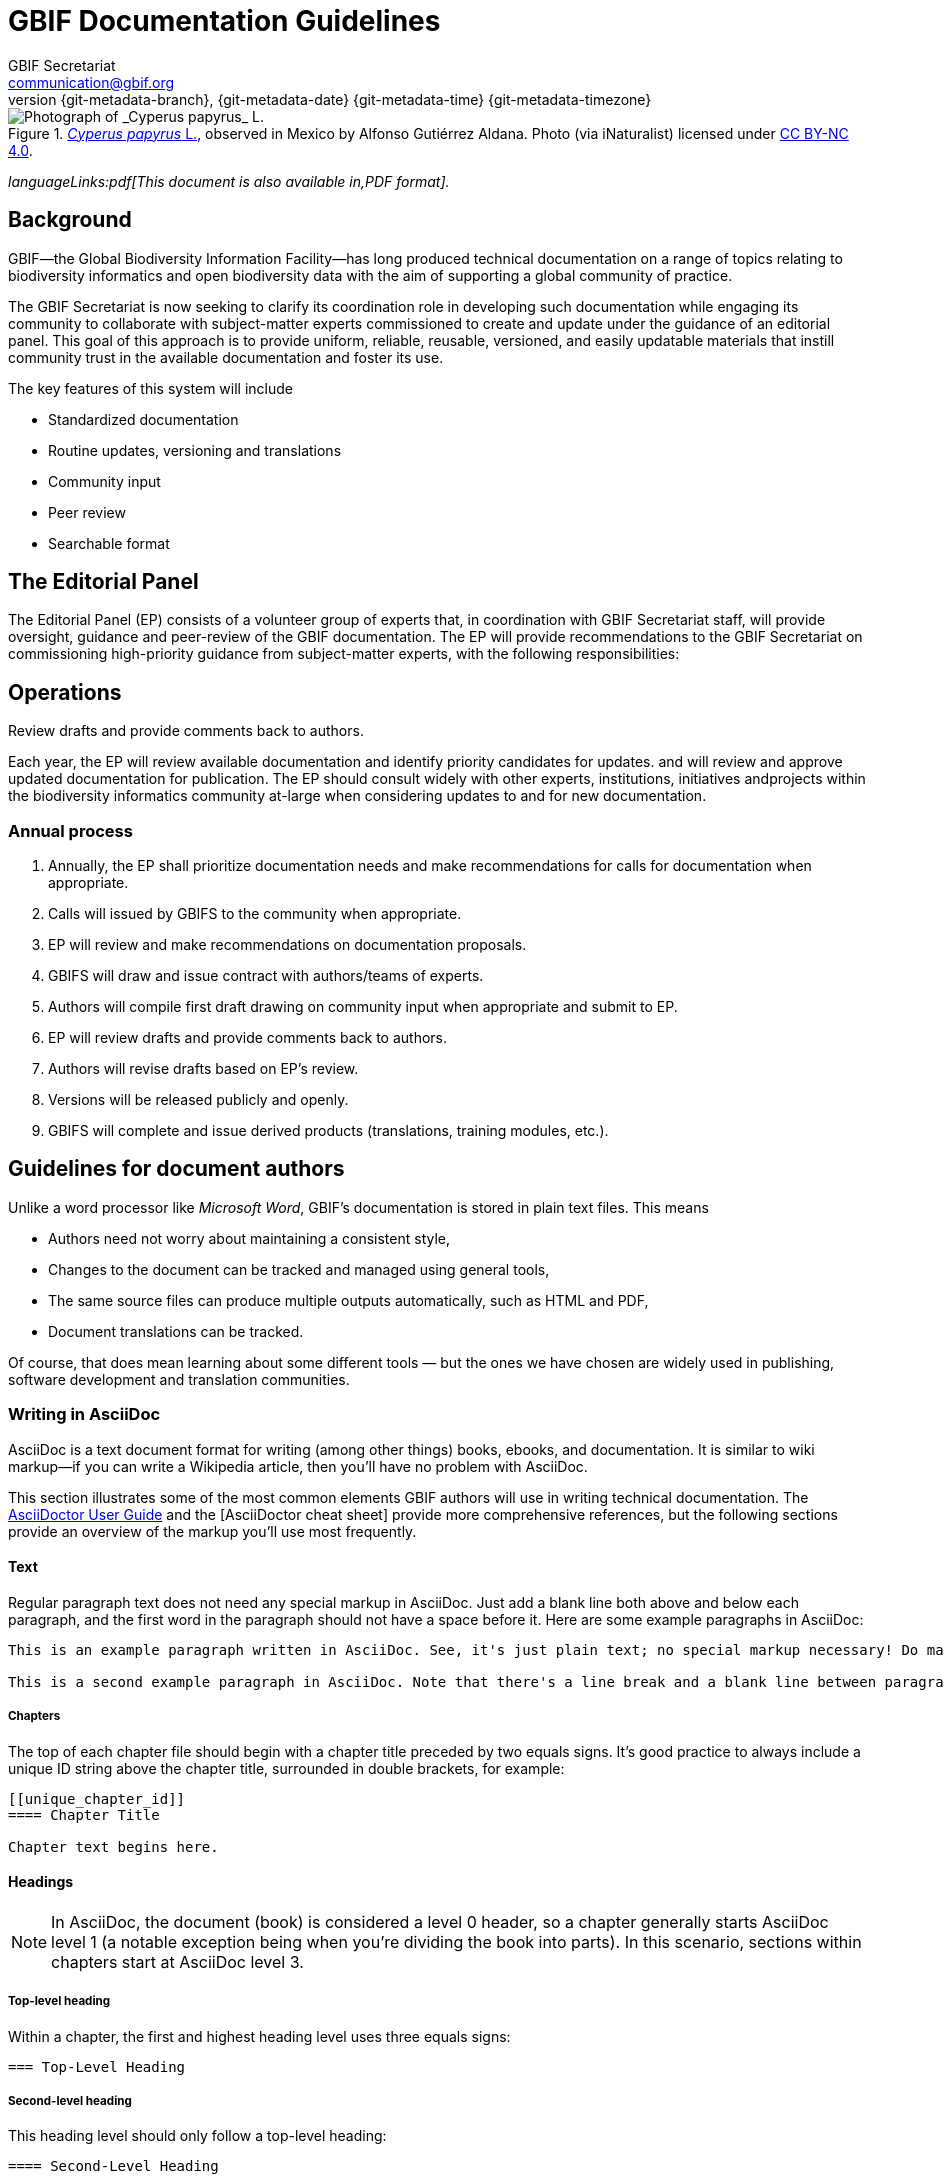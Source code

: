 = GBIF Documentation Guidelines
GBIF Secretariat <communication@gbif.org>
:revnumber: {git-metadata-branch}
:revdate: {git-metadata-date} {git-metadata-time} {git-metadata-timezone}
:title-logo-image: 1265538197-Cyperus-papyrus.jpg
:license: https://creativecommons.org/licenses/by/4.0/

ifdef::backend-html5[]
.https://www.gbif.org/occurrence/1265538197[_Cyperus papyrus_ L.], observed in Mexico by Alfonso Gutiérrez Aldana.  Photo (via iNaturalist) licensed under http://creativecommons.org/licenses/by-nc/4.0/[CC BY-NC 4.0].
image::1265538197-Cyperus-papyrus.jpg[Photograph of _Cyperus papyrus_ L.]
endif::backend-html5[]

ifdef::backend-html5[]
_languageLinks:pdf[This document is also available in,PDF format]._
endif::backend-html5[]

[preface]
== Background

ifdef::backend-pdf[]
Cover image: https://www.gbif.org/occurrence/1265538197[_Cyperus papyrus_ L.], observed in Mexico by Alfonso Gutiérrez Aldana.  Photo (via iNaturalist) licensed under http://creativecommons.org/licenses/by-nc/4.0/[CC BY-NC 4.0].
endif::backend-pdf[]

GBIF—the Global Biodiversity Information Facility—has long produced technical documentation on a range of topics relating to biodiversity informatics and open biodiversity data with the aim of supporting a global community of practice. 

The GBIF Secretariat is now seeking to clarify its coordination role in developing such documentation while engaging its community to collaborate with subject-matter experts commissioned to create and update under the guidance of an editorial panel. This goal of this approach is to provide uniform, reliable, reusable, versioned, and easily updatable materials that instill community trust in the available documentation and foster its use. 

The key features of this system will include

* Standardized documentation
* Routine updates, versioning and translations
* Community input 
* Peer review
* Searchable format

== The Editorial Panel

The Editorial Panel (EP) consists of a volunteer group of experts that, in coordination with GBIF Secretariat staff, will provide oversight, guidance and peer-review of the GBIF documentation. The EP will provide recommendations to the GBIF Secretariat on commissioning high-priority guidance from subject-matter experts, with the following responsibilities:

.Prioritize needs both for updating/revising existing documentation and for generating new documentation.
.Establish review process (how reviews will happen, how many members are required for review, timeline, etc.).
.Make recommendations regarding the documentation system (via GitHub repositories) for future sustainability.
.Review drafts and provide comments back to authors.

== Operations

Each year, the EP will review available documentation and identify priority candidates for updates. and will review and approve updated documentation for publication. The EP should consult widely with other experts, institutions, initiatives andprojects within the biodiversity informatics community at-large when considering updates to and for new documentation.

=== Annual process

. Annually, the EP shall prioritize documentation needs and make recommendations for calls for documentation when appropriate.
. Calls will issued by GBIFS to the community when appropriate.
. EP will review and make recommendations on documentation proposals.
. GBIFS will draw and issue contract with authors/teams of experts.
. Authors will compile first draft drawing on community input when appropriate and submit to EP.
. EP will review drafts and provide comments back to authors.
. Authors will revise drafts based on EP’s review.
. Versions will be released publicly and openly.
. GBIFS will complete and issue derived products (translations, training modules, etc.).

== Guidelines for document authors

Unlike a word processor like _Microsoft Word_, GBIF's documentation is stored in plain text files.  This means

* Authors need not worry about maintaining a consistent style,
* Changes to the document can be tracked and managed using general tools,
* The same source files can produce multiple outputs automatically, such as HTML and PDF,
* Document translations can be tracked.

Of course, that does mean learning about some different tools — but the ones we have chosen are widely used in publishing, software development and translation communities.

=== Writing in AsciiDoc
AsciiDoc is a text document format for writing (among other things) books, ebooks, and documentation. It is similar to wiki markup—if you can write a Wikipedia article, then you’ll have no problem with AsciiDoc.

This section illustrates some of the most common elements GBIF authors will use in writing technical documentation. The https://asciidoctor.org/docs/user-manual/[AsciiDoctor User Guide] and the [AsciiDoctor cheat sheet] provide more comprehensive references, but the following sections provide an overview of the markup you’ll use most frequently.

==== Text
Regular paragraph text does not need any special markup in AsciiDoc. Just add a blank line both above and below each paragraph, and the first word in the paragraph should not have a space before it. Here are some example paragraphs in AsciiDoc:

----
This is an example paragraph written in AsciiDoc. See, it's just plain text; no special markup necessary! Do make sure there aren't spaces or manual indentations at the beginning of your paragraph text.

This is a second example paragraph in AsciiDoc. Note that there's a line break and a blank line between paragraphs.
----

===== Chapters
The top of each chapter file should begin with a chapter title preceded by two equals signs. It's good practice to always include a unique ID string above the chapter title, surrounded in double brackets, for example:

----
[[unique_chapter_id]]
==== Chapter Title

Chapter text begins here.
----

==== Headings
NOTE: In AsciiDoc, the document (book) is considered a level 0 header, so a chapter generally starts AsciiDoc level 1 (a notable exception being when you're dividing the book into parts). In this scenario, sections within chapters start at AsciiDoc level 3.

===== Top-level heading
Within a chapter, the first and highest heading level uses three equals signs:

----
=== Top-Level Heading
----

===== Second-level heading
This heading level should only follow a top-level heading:

----
==== Second-Level Heading
----

===== Third-level heading
This heading level should follow a second-level heading only:

----
===== Third-level heading
----

==== Prefaces
A preface file should begin with the word preface in single brackets, followed on the next line by two equals signs and the preface title:

----
[preface]
== Preface Title

Preface text begins here.
----

==== Forewords
A foreword file should begin with the word foreword in single brackets, followed on the next line by two equals signs and the foreword title:

----
[foreword]
== Foreword

Foreword text begins here.
----

==== Afterwords
The markup for an Afterword is similar to the preface markup, but it has an additional role attribute with a value of "afterword". Here's the markup:

----
[preface]
[role="afterword"]
== Afterword

Afterword text begins here.
----

==== Dedications
A dedication file should begin with the word dedication in single brackets, followed by a blank line and then the dedication title and text. The title must be present, but it will not render in the output:

----
[dedication]
== Dedication

Once again to Zelda.
----
Dedication pages render on their own page at the beginning of the book, before the table of contents.

==== Glossaries

A glossary file should begin with the word glossary in double brackets, followed by the glossary title and a blank line. Following the blank line should be another instance of the word glossary, this time in single brackets.

Each glossary entry should consist of one glossary term, followed by two colons and a space, then the glossary definition. If you’d like to add an additional paragraph to a glossary definition, add a plus sign ("+") on the following line by itself, and begin the additional paragraph on the line after it.

Here’s an example of the markup:

----
[[glossary]]
== Glossary

[glossary]
Participant:: a country, economy or organization that joins GBIF by signing a https://www.gbif.org/document/80661[Memorandum of Understanding] and establishing a co-ordinated effort to support open access and use of biodiversity data, to advance scientific research, and to promote technological and sustainable development. 

Biodiversity information facility:: Variously described as a ‘BIF’, a system or a network, a broader structure of people and institutions, coordinated by the node, that collectively forms an infrastructure for delivering biodiversity information to relevant stakeholders.

Participant node:: a coordinating team designated by the Participant to coordinate a network of people and institutions that produce, manage and use biodiversity data, collectively building an infrastructure for delivering biodiversity information.
----

==== Appendixes
To designate a file as an appendix, simply add the word appendix in single brackets at the top of the file. Immediately below it should be the title of the Appendix. For example:

----
[appendix]
== Resources

The following list of resources ...
----

==== Inline Markup
Here are some standard typographical conventions with explanations of how they're commonly used:

_Italic_
One underscore character on either side of text marks it as italics in AsciiDoc.

Should you need to mark only a few letters of a word in italics, or a word that abuts a non-whitespace character, double up the underscore characters on either side of the text: __Part__ial word i__tal__ic

*Bold*
Bolded text is used to emphasize a word or phrase. The AsciiDoc markup is one asterisk on either side of the text to be bolded.

Should you need to mark only a few letters of a word in bold, or a word that abuts a non-whitespace character, double up the asterisk characters on either side of the text, like this: **Part**ial word b**ol**d

+Constant Width+
Constant width, or monospaced, text is used for code, as well as within paragraphs to refer to program elements such as variable or function names, databases, data types, environment variables, statements, and keywords. The AsciiDoc markup is one plus sign on either side of the text to monospaced.

Should you need to mark only a few letters of a word in constant width, or a word that abuts a non-whitespace character, double up the plus signs on either side of the text, like this: ++Part++ial word con++st++ant wid++th++

*+Constant Width Bold+*
Monospaced and bolded text is used to show commands or other text that should be typed literally by the user. The AsciiDoc markup is one asterisk and one plus sign on either side of the text. Note that the asterisk (*) pair should be on the outside and the plus-symbol (+) pair on the inside.

Should you need to mark only a few letters of a word in constant width bold, or a word that abuts a non-whitespace character, double up the markup on either side of the text, like this: **++Part++**ial word constant w**++id++**th bold

_++Constant Width Italic++_
Monospaced and italicized text indicates where text should be replaced with user-supplied values or by values determined by context. The AsciiDoc markup is one underscore and two plus signs on either side of the text. Note that the underscore (_) must be on the outside and the plus-symbol (+) pair on the inside.

Should you need to mark only a few letters of a word in  constant width italic, or a word that abuts a non-whitespace character, double up the underscore markup on either side of the text, like this: __++Part++__ial word con__++st++__ant width ital__++ic++__

~subscript~
For subscript text, use a tilde character (~) on either side of the subscript text.

^superscript^
For superscript text, use a caret (^) character on either side of the superscript text.

_Hyperlinks_
For hyperlinks to external sources, just add the full URL string followed by brackets containing the text you'd like to appear with the URL. The bracketed text will become a clickable link in web versions. In print versions, it will appear in the text, followed by the actual URL in parenthesis.

The markup looks like this:

----
Visit https://www.gbif.org[GBIF.org].
----

==== Quotes
To add a block quote to your text, use the word quote inside single brackets, followed by a comma and the full name of the quote’s source. The text of the quote itself should appear immediately below, with four underscore characters above and below it as in this example:

----
[quote, Publius Cornelius Tacitus]
____
mihi, quanto plura recentium seu veterum revolvo, tanto magis ludibria rerum mortalium cunctis in negotiis obversantur.
____
----

And here’s how it renders:

[quote, Publius Cornelius Tacitus]
____
mihi, quanto plura recentium seu veterum revolvo, tanto magis ludibria rerum mortalium cunctis in negotiis obversantur.
____

==== Sidebars
Sidebar markup looks like this:

----
.Sidebar Title
****
Sidebar text is surrounded by four asterisk characters above and below.
****
----
Sidebars render like this:

.Sidebar Title
****
Sidebar text is surrounded by four asterisk characters above and below.
****

==== Admonitions
AsciiDoc allows authors to call out supplemental admonitions in the form of notes, tips, warnings and cautions. 

For a note, the markup looks like this:

----
[NOTE]
====
Past trends are no guarantee of future performance.
====
----

And here’s how it renders:

[NOTE]
====
Past trends are no guarantee of future performance.
====

Or you could use a warning:
----
.Warning Title
[WARNING]
====
But first, a word of warning:
====
----

Warnings render like this:

[WARNING]
====
But first, a word of warning:
====

Finally, here’s a caution, which can add supplemental information to your text.

----
[CAUTION]
====
Exercise extreme caution when opening.
====
----

This is how cautions render:

[CAUTION]
====
Exercise extreme caution when opening.
====

Each of these admonitions can also include titles. To add a title, add a line like this before the adminition.
----
.Tip Title
----

You’d create a tip with a title like so:
----
.Bet on Stewball
[TIP]
====
You might win.
====
----

…which will yield this result:

.Bet on Stewball
[TIP]
====
You might win.
====

=== "Source code"

The plain text files and other assets (images, data tables) that form each document comprises the _source code_.

These source files are stored in a _Git repository_, which (for GBIF) is managed by a commercial service, _GitHub_.

The source code for this document is stored at https://github.com/gbif/doc-documentation-guidelines/, the source code for this part of the document can be seen https://raw.githubusercontent.com/gbif/doc-documentation-guidelines/master/index.adoc[here].

Contributors can edit the source code either in a web browser using the GitHub interface or on a computer (including when offline) using Git. They may also submit https://github.com/gbif/doc-documentation-guidelines/issues[issues] that comment or flag problems for others to address, including outdated information, broken links, misspellings and the like.

NOTE: Many tutorials for using both Git and Github are available on the web.

=== AsciiDoctor

GBIF documentation is maintained and published using a fast text processor and publishing toolchain called _AsciiDoctor_. Content for this system uses AsciiDoc, a lightweight _markup language_ whose format and structure (such as headings and bold text) are applied using particular symbols and conventions visible in the text. AsciiDoctor then converts this AsciiDoc syntax into the required formatting depending on the output format.

For example, the source code for the heading and first line of this section looks like this:

```
=== AsciiDoctor

GBIF documentation is maintained and published using a fast text processor and publishing toolchain called _AsciiDoctor_.
```

The `pass:[===]` prefix indicates a third-level heading, and the underscore symbols surrounding `+_AsciiDoc_+` specify emphasized text. Decisions regarding elements like the font or text size are not included in the main document.

The document (or parts of it) is stored in files with the extension `.en.adoc`, where `.en.` indicates the language using the ISO two-letter language codes. Other source files such as images have their usual extensions.

The main document that compiles any given document is called `index.en.adoc`.

NOTE: For information on the syntax of AsciiDoctor, see the https://asciidoctor.org/docs/user-manual/[Asciidoctor User Manual].

=== Generating the document

The source code in the repository is converted into the finished HTML and PDF documents using the _Asciidoctor_ tool.  Every time a change is made to the repository, the GBIF build server is notified.  It retrieves the source code, generates the document, and copies the formatted documents to a webserver.

A log file of recent builds is kept by the build server.  If there is a syntax error preventing the document from being generated, you may need to inspect the log file to see what the problem is.

=== Local document build

WARNING: This section isn't yet final, as the tools are still being developed.

If you are familiar with software development tools, and using GBIF's office network or VPN, you can build a document on your own computer – this is useful for previewing changes.  You can build the HTML document with this command, run from the top level directory:

`+docker run --rm -it -v $PWD:/documents/ mb.gbif.org:5000/gbif-asciidoctor-toolkit+`

To create the PDF document, use `asciidoctor-pdf` rather than `asciidoctor`.  The result is called either `index.en.html` or `index.en.pdf`.

=== Further guidelines

_We should perhaps include in this document:_

* Handling issues in GitHub,
* Handling pull requests,
* Who to ask for help.

== Guidelines for document translators

The translation uses `.po` "_Portable Object_" files, which are commonly used for translating software and websites.  To translate a document into a new language, or update an existing translation, you will need to:

. For a new language, copy the `index.pot` (_Portable Object Template_) file to the new file `xx.po`, where `xx` is the https://en.wikipedia.org/wiki/List_of_ISO_639-1_codes[language code], for example this would be `da.po` for a Danish translation.
. To update a translation, open the `xx.po` file in a po-file editor and choose the option to "Update from POT file" or similar.
. Use a po-file editor to make the translations.  Examples are https://poedit.net/[Poedit] (software) or https://localise.biz/free/poeditor[poeditor] (website).
. Use Git/GitHub to replace the old translation file with your updated translation file.

== Guidelines for software developers

NOTE: This section is technical information for GBIF software developers maintaining the system that powers these documents.

The documents combine several small Linux tools:

* Git, for source control,
* https://asciidoctor.org/[Asciidoctor], chosen with essentially the same reasoning as https://github.com/KiCad/kicad-doc/blob/5.1.0/doc_alternatives/README.adoc[the KiCad documentation authors] (and following their approach to translation),
* https://po4a.org/[po4a], for translations,
* https://builds.gbif.org/[GBIF's Jenkins server], for document compilation,
* Docker, to ensure consistent builds,
* Apache, to serve the finished documents.

The result is mostly contained in a https://github.com/gbif/gbif-asciidoctor-toolkit[Docker container], with some integration in the Jenkins build job.

=== New documents

New documents should be made by:

. Cloning the https://github.com/gbif/doc-template[doc-template] repository, with a name beginning with `doc-`,
. Adding a new job to Jenkins.

=== Outstanding issues:

. Apply a custom style to the document,
. Demonstrate embedding an image, and alternative (translated) images,
. Determine where the exported documents will be stored,
. Decide a release process, possibly involving assigning DOIs.

